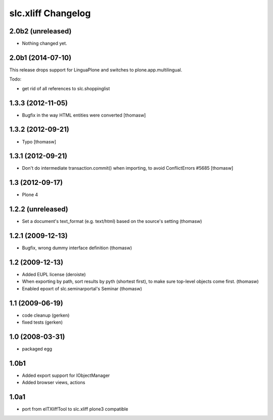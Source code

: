 slc.xliff Changelog
===================

2.0b2 (unreleased)
------------------

- Nothing changed yet.


2.0b1 (2014-07-10)
------------------

This release drops support for LinguaPlone
and switches to plone.app.multilingual.

Todo:

- get rid of all references to slc.shoppinglist


1.3.3 (2012-11-05)
------------------

- Bugfix in the way HTML entities were converted [thomasw]

1.3.2 (2012-09-21)
------------------

- Typo [thomasw]

1.3.1 (2012-09-21)
------------------

- Don't do intermediate transaction.commit() when importing, to avoid
  ConflictErrors #5685 [thomasw]

1.3 (2012-09-17)
----------------

- Plone 4

1.2.2 (unreleased)
------------------

- Set a document's text_format (e.g. text/html) based on the source's
  setting (thomasw)

1.2.1 (2009-12-13)
------------------

- Bugfix, wrong dummy interface definition (thomasw)


1.2 (2009-12-13)
----------------

- Added EUPL license (deroiste)
- When exporting by path, sort results by pyth (shortest first),
  to make sure top-level objects come first. (thomasw)
- Enabled epoxrt of slc.seminarportal's Seminar (thomasw)


1.1 (2009-06-19)
----------------

- code cleanup (gerken)

- fixed tests (gerken)

1.0 (2008-03-31)
----------------

- packaged egg

1.0b1
-----

* Added export support for IObjectManager
* Added browser views, actions

1.0a1
-----

* port from eITXliffTool to slc.xliff plone3 compatible



